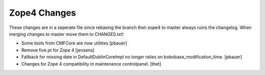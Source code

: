 Zope4 Changes
-------------

These changes are in a seperate file since rebasing the branch thet-zope4
to master always ruins the changelog.
When merging changes to master move them to CHANGES.txt!


- Some tools from CMFCore are now utilities
  [pbauer]

- Remove five.pt for Zope 4
  [jensens]

- Fallback for missing date in DefaultDublinCoreImpl no longer relies on
  bobobase_modification_time.
  [pbauer]

- Changes for Zope 4 compatibility in maintenance controlpanel.
  [thet]
